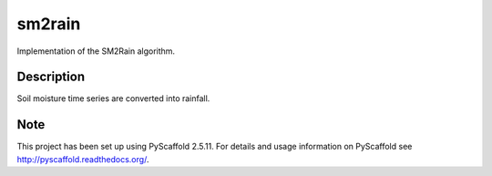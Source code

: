 =======
sm2rain
=======

.. image:: https://travis-ci.org/IRPIhydrology/sm2rain.svg?branch=master
    :target: https://travis-ci.org/IRPIhydrology/sm2rain

.. image:: https://coveralls.io/repos/github/IRPIhydrology/sm2rain/badge.svg?branch=master
   :target: https://coveralls.io/github/IRPIhydrology/sm2rain?branch=master

.. image:: https://badge.fury.io/py/sm2rain.svg
   :target: http://badge.fury.io/py/sm2rain

.. image:: https://readthedocs.org/projects/sm2rain/badge/?version=latest
   :target: http://sm2rain.readthedocs.org/

Implementation of the SM2Rain algorithm.


Description
===========

Soil moisture time series are converted into rainfall.


Note
====

This project has been set up using PyScaffold 2.5.11. For details and usage
information on PyScaffold see http://pyscaffold.readthedocs.org/.
